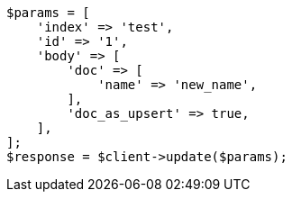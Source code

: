 // docs/update.asciidoc:362

[source, php]
----
$params = [
    'index' => 'test',
    'id' => '1',
    'body' => [
        'doc' => [
            'name' => 'new_name',
        ],
        'doc_as_upsert' => true,
    ],
];
$response = $client->update($params);
----
